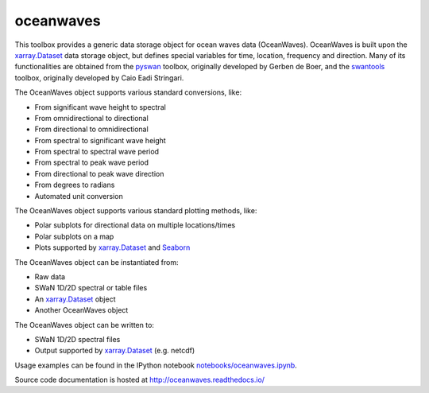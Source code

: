 oceanwaves
==========

This toolbox provides a generic data storage object for ocean waves
data (OceanWaves). OceanWaves is built upon the `xarray.Dataset
<http://xarray.pydata.org/en/stable/generated/xarray.Dataset.html>`_
data storage object, but defines special variables for time, location,
frequency and direction. Many of its functionalities are obtained from
the `pyswan <https://github.com/openearth/pyswan>`_ toolbox,
originally developed by Gerben de Boer, and the `swantools
<https://pypi.python.org/pypi/swantools>`_ toolbox, originally
developed by Caio Eadi Stringari.

The OceanWaves object supports various standard conversions, like:

* From significant wave height to spectral
* From omnidirectional to directional
* From directional to omnidirectional
* From spectral to significant wave height
* From spectral to spectral wave period
* From spectral to peak wave period
* From directional to peak wave direction
* From degrees to radians
* Automated unit conversion

The OceanWaves object supports various standard plotting methods, like:

* Polar subplots for directional data on multiple locations/times
* Polar subplots on a map
* Plots supported by `xarray.Dataset
  <http://xarray.pydata.org/en/stable/generated/xarray.Dataset.html>`_
  and `Seaborn <http://seaborn.pydata.org>`_

The OceanWaves object can be instantiated from:

* Raw data
* SWaN 1D/2D spectral or table files
* An `xarray.Dataset
  <http://xarray.pydata.org/en/stable/generated/xarray.Dataset.html>`_
  object
* Another OceanWaves object

The OceanWaves object can be written to:

* SWaN 1D/2D spectral files
* Output supported by `xarray.Dataset
  <http://xarray.pydata.org/en/stable/generated/xarray.Dataset.html>`_
  (e.g. netcdf)

Usage examples can be found in the IPython notebook
`notebooks/oceanwaves.ipynb
<https://github.com/openearth/oceanwaves-python/blob/master/notebooks/oceanwaves.ipynb>`_.

Source code documentation is hosted at
`http://oceanwaves.readthedocs.io/
<http://oceanwaves.readthedocs.io/>`_
